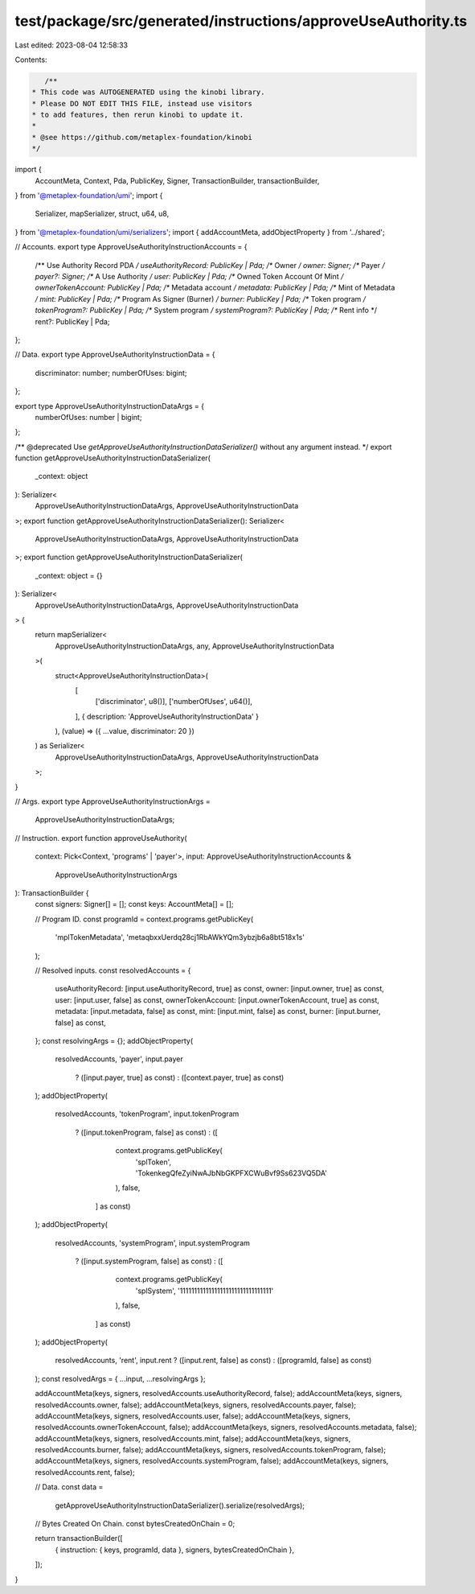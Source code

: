 test/package/src/generated/instructions/approveUseAuthority.ts
==============================================================

Last edited: 2023-08-04 12:58:33

Contents:

.. code-block:: ts

    /**
 * This code was AUTOGENERATED using the kinobi library.
 * Please DO NOT EDIT THIS FILE, instead use visitors
 * to add features, then rerun kinobi to update it.
 *
 * @see https://github.com/metaplex-foundation/kinobi
 */

import {
  AccountMeta,
  Context,
  Pda,
  PublicKey,
  Signer,
  TransactionBuilder,
  transactionBuilder,
} from '@metaplex-foundation/umi';
import {
  Serializer,
  mapSerializer,
  struct,
  u64,
  u8,
} from '@metaplex-foundation/umi/serializers';
import { addAccountMeta, addObjectProperty } from '../shared';

// Accounts.
export type ApproveUseAuthorityInstructionAccounts = {
  /** Use Authority Record PDA */
  useAuthorityRecord: PublicKey | Pda;
  /** Owner */
  owner: Signer;
  /** Payer */
  payer?: Signer;
  /** A Use Authority */
  user: PublicKey | Pda;
  /** Owned Token Account Of Mint */
  ownerTokenAccount: PublicKey | Pda;
  /** Metadata account */
  metadata: PublicKey | Pda;
  /** Mint of Metadata */
  mint: PublicKey | Pda;
  /** Program As Signer (Burner) */
  burner: PublicKey | Pda;
  /** Token program */
  tokenProgram?: PublicKey | Pda;
  /** System program */
  systemProgram?: PublicKey | Pda;
  /** Rent info */
  rent?: PublicKey | Pda;
};

// Data.
export type ApproveUseAuthorityInstructionData = {
  discriminator: number;
  numberOfUses: bigint;
};

export type ApproveUseAuthorityInstructionDataArgs = {
  numberOfUses: number | bigint;
};

/** @deprecated Use `getApproveUseAuthorityInstructionDataSerializer()` without any argument instead. */
export function getApproveUseAuthorityInstructionDataSerializer(
  _context: object
): Serializer<
  ApproveUseAuthorityInstructionDataArgs,
  ApproveUseAuthorityInstructionData
>;
export function getApproveUseAuthorityInstructionDataSerializer(): Serializer<
  ApproveUseAuthorityInstructionDataArgs,
  ApproveUseAuthorityInstructionData
>;
export function getApproveUseAuthorityInstructionDataSerializer(
  _context: object = {}
): Serializer<
  ApproveUseAuthorityInstructionDataArgs,
  ApproveUseAuthorityInstructionData
> {
  return mapSerializer<
    ApproveUseAuthorityInstructionDataArgs,
    any,
    ApproveUseAuthorityInstructionData
  >(
    struct<ApproveUseAuthorityInstructionData>(
      [
        ['discriminator', u8()],
        ['numberOfUses', u64()],
      ],
      { description: 'ApproveUseAuthorityInstructionData' }
    ),
    (value) => ({ ...value, discriminator: 20 })
  ) as Serializer<
    ApproveUseAuthorityInstructionDataArgs,
    ApproveUseAuthorityInstructionData
  >;
}

// Args.
export type ApproveUseAuthorityInstructionArgs =
  ApproveUseAuthorityInstructionDataArgs;

// Instruction.
export function approveUseAuthority(
  context: Pick<Context, 'programs' | 'payer'>,
  input: ApproveUseAuthorityInstructionAccounts &
    ApproveUseAuthorityInstructionArgs
): TransactionBuilder {
  const signers: Signer[] = [];
  const keys: AccountMeta[] = [];

  // Program ID.
  const programId = context.programs.getPublicKey(
    'mplTokenMetadata',
    'metaqbxxUerdq28cj1RbAWkYQm3ybzjb6a8bt518x1s'
  );

  // Resolved inputs.
  const resolvedAccounts = {
    useAuthorityRecord: [input.useAuthorityRecord, true] as const,
    owner: [input.owner, true] as const,
    user: [input.user, false] as const,
    ownerTokenAccount: [input.ownerTokenAccount, true] as const,
    metadata: [input.metadata, false] as const,
    mint: [input.mint, false] as const,
    burner: [input.burner, false] as const,
  };
  const resolvingArgs = {};
  addObjectProperty(
    resolvedAccounts,
    'payer',
    input.payer
      ? ([input.payer, true] as const)
      : ([context.payer, true] as const)
  );
  addObjectProperty(
    resolvedAccounts,
    'tokenProgram',
    input.tokenProgram
      ? ([input.tokenProgram, false] as const)
      : ([
          context.programs.getPublicKey(
            'splToken',
            'TokenkegQfeZyiNwAJbNbGKPFXCWuBvf9Ss623VQ5DA'
          ),
          false,
        ] as const)
  );
  addObjectProperty(
    resolvedAccounts,
    'systemProgram',
    input.systemProgram
      ? ([input.systemProgram, false] as const)
      : ([
          context.programs.getPublicKey(
            'splSystem',
            '11111111111111111111111111111111'
          ),
          false,
        ] as const)
  );
  addObjectProperty(
    resolvedAccounts,
    'rent',
    input.rent ? ([input.rent, false] as const) : ([programId, false] as const)
  );
  const resolvedArgs = { ...input, ...resolvingArgs };

  addAccountMeta(keys, signers, resolvedAccounts.useAuthorityRecord, false);
  addAccountMeta(keys, signers, resolvedAccounts.owner, false);
  addAccountMeta(keys, signers, resolvedAccounts.payer, false);
  addAccountMeta(keys, signers, resolvedAccounts.user, false);
  addAccountMeta(keys, signers, resolvedAccounts.ownerTokenAccount, false);
  addAccountMeta(keys, signers, resolvedAccounts.metadata, false);
  addAccountMeta(keys, signers, resolvedAccounts.mint, false);
  addAccountMeta(keys, signers, resolvedAccounts.burner, false);
  addAccountMeta(keys, signers, resolvedAccounts.tokenProgram, false);
  addAccountMeta(keys, signers, resolvedAccounts.systemProgram, false);
  addAccountMeta(keys, signers, resolvedAccounts.rent, false);

  // Data.
  const data =
    getApproveUseAuthorityInstructionDataSerializer().serialize(resolvedArgs);

  // Bytes Created On Chain.
  const bytesCreatedOnChain = 0;

  return transactionBuilder([
    { instruction: { keys, programId, data }, signers, bytesCreatedOnChain },
  ]);
}


